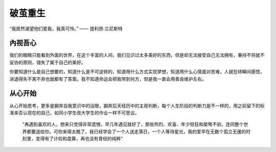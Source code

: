 .. post:: Jan 23, 2021
   :tags: 哲学, 心理, 感悟
   :author: Qitas
   :location: SH

破茧重生
=============

“我居然渴望他们爱我，我真可怜。”     —— 提利昂·兰尼斯特


內视吾心
----------

我们的眼睛只能看到外面的世界，在这个丰富的人间，我们见识过太多美好的东西，但是却无法接受自己无法拥有，秉持不将就不妥协的原则，错失了属于自己的美好。

你要知道什么是自己想要的，知道什么是不可逆转的，知道用什么方式实现梦想，知道用什么心情面对苦难，人就在转瞬间感悟，进退得失不离不弃也就都有了答案。我不知道命运会把我带到何方，但是我一直会用善良维护左右。


从心开始
----------

从心开始思考，更多是摒弃自我意识中的设限，摒弃后天经历中的主观判断，每个人生阶段的判断力是不一样的，用之前留下的标准来否认现在的自己，如同小学生改大学生的作业一样不可思议。


    "再遇到喜欢的人，想来只觉得非常遗憾，早几年遇见就好了，那些热烈、欢喜、年少轻狂和桀骜不驯，连同整个世界都要送给你。可你来得太晚了，我已经学会了一个人送走落日，一个人等待星光，我的爱早在无数个孤立无援的时刻里，变得有了计较和盘算，再也没有曾经的纯粹"

.. figure:: /img/weixin.jpg
   :width: 40%
   :align: center



